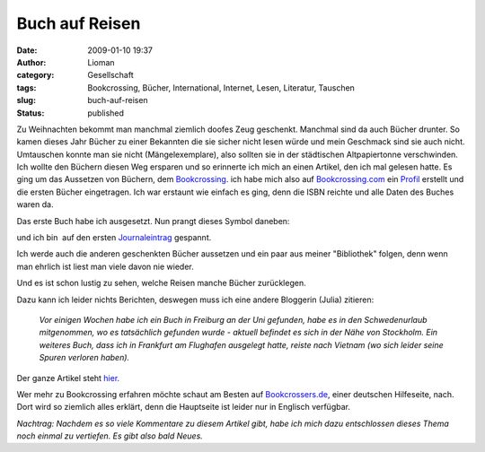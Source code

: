 Buch auf Reisen
###############
:date: 2009-01-10 19:37
:author: Lioman
:category: Gesellschaft
:tags: Bookcrossing, Bücher, International, Internet, Lesen, Literatur, Tauschen
:slug: buch-auf-reisen
:status: published

Zu Weihnachten bekommt man manchmal ziemlich doofes Zeug geschenkt.
Manchmal sind da auch Bücher drunter. So kamen dieses Jahr Bücher zu
einer Bekannten die sie sicher nicht lesen würde und mein Geschmack sind
sie auch nicht. Umtauschen konnte man sie nicht (Mängelexemplare), also
sollten sie in der städtischen Altpapiertonne verschwinden.  Ich wollte
den Büchern diesen Weg ersparen und so erinnerte ich mich an einen
Artikel, den ich mal gelesen hatte. Es ging um das Aussetzen von
Büchern, dem
`Bookcrossing <http://de.wikipedia.org/wiki/Bookcrossing>`__. ich habe
mich also auf `Bookcrossing.com <http://www.bookcrossing.com>`__ ein
`Profil <http://bookcrossing.com/mybookshelf/lioman>`__ erstellt und die
ersten Bücher eingetragen. Ich war erstaunt wie einfach es ging, denn
die ISBN reichte und alle Daten des Buches waren da.

Das erste Buch habe ich ausgesetzt. Nun prangt dieses Symbol daneben:

|Buch auf Reisen|

und ich bin  auf den ersten
`Journaleintrag <http://bookcrossing.com/journal/6851652>`__ gespannt.

Ich werde auch die anderen geschenkten Bücher aussetzen und ein paar aus
meiner "Bibliothek" folgen, denn wenn man ehrlich ist liest man viele
davon nie wieder.

Und es ist schon lustig zu sehen, welche Reisen manche Bücher
zurücklegen.

Dazu kann ich leider nichts Berichten, deswegen muss ich eine andere
Bloggerin (Julia) zitieren:

    *Vor einigen Wochen habe ich ein Buch in Freiburg an der Uni
    gefunden, habe es in den Schwedenurlaub mitgenommen, wo es
    tatsächlich gefunden wurde - aktuell befindet es sich in der Nähe
    von Stockholm. Ein weiteres Buch, dass ich in Frankfurt am Flughafen
    ausgelegt hatte, reiste nach Vietnam (wo sich leider seine Spuren
    verloren haben).*

Der ganze Artikel steht
`hier. <http://das-geschriebene-wort.blogspot.com/2008/09/bookcrossing.html>`__

Wer mehr zu Bookcrossing erfahren möchte schaut am Besten auf
`Bookcrossers.de <http://www.bookcrossers.de/bcd/home/>`__, einer
deutschen Hilfeseite, nach. Dort wird so ziemlich alles erklärt, denn
die Hauptseite ist leider nur in Englisch verfügbar.

*Nachtrag: Nachdem es so viele Kommentare zu diesem Artikel gibt, habe
ich mich dazu entschlossen dieses Thema noch einmal zu vertiefen. Es
gibt also bald Neues.*

.. |Buch auf Reisen| image:: {filename}/images/runningbook33.gif
   :class: size-full wp-image-439 aligncenter
   :width: 33px
   :height: 33px
